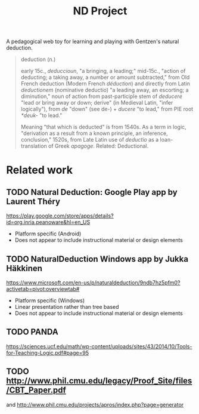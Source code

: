 #+TITLE: ND Project

A pedagogical web toy for learning and playing with Gentzen's natural deduction.

#+BEGIN_QUOTE
deduction (n.)

early 15c., /deduccioun/, "a bringing, a leading;" mid-15c., "action of
deducting; a taking away, a number or amount subtracted," from Old French
deduction (Modern French /déduction/) and directly from Latin /deductionem/
(nominative deductio) "a leading away, an escorting; a diminution," noun of
action from past-participle stem of /deducere/ "lead or bring away or down;
derive" (in Medieval Latin, "infer logically"), from /de/ "down" (see de-) +
/ducere/ "to lead," from PIE root /*deuk-/ "to lead."

Meaning "that which is deducted" is from 1540s. As a term in logic, "derivation
as a result from a known principle, an inference, conclusion," 1520s, from Late
Latin use of /deductio/ as a loan-translation of Greek /apagoge/. Related:
Deductional.
#+END_QUOTE

* Related work
** TODO *Natural Deduction*: Google Play app by Laurent Théry
https://play.google.com/store/apps/details?id=org.inria.peanoware&hl=en_US

- Platform specific (Android)
- Does not appear to include instructional material or design elements
** TODO *NaturalDeduction* Windows app by Jukka Häkkinen
https://www.microsoft.com/en-us/p/naturaldeduction/9ndb7hz5pfm0?activetab=pivot:overviewtab#

- Platform specific (Windows)
- Linear presentation rather than tree based
- Does not appear to include instructional material or design elements

** TODO  PANDA
https://sciences.ucf.edu/math/wp-content/uploads/sites/43/2014/10/Tools-for-Teaching-Logic.pdf#page=95
** TODO http://www.phil.cmu.edu/legacy/Proof_Site/files/CBT_Paper.pdf
and http://www.phil.cmu.edu/projects/apros/index.php?page=generator

